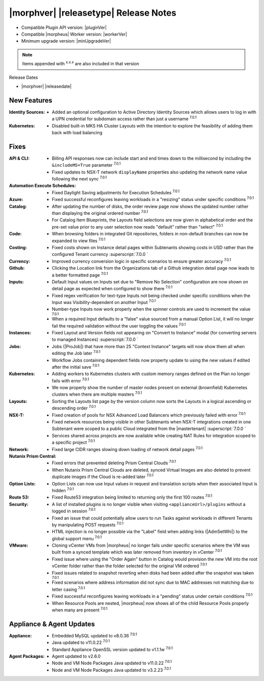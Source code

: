 .. _Release Notes:

**************************************
|morphver| |releasetype| Release Notes
**************************************

- Compatible Plugin API version: |pluginVer|
- Compatible |morpheus| Worker version: |workerVer|
- Minimum upgrade version: |minUpgradeVer|

.. NOTE:: Items appended with :superscript:`x.x.x` are also included in that version

Release Dates

- |morphver| |releasedate|

New Features
============

:Identity Sources: - Added an optional configuration to Active Directory Identity Sources which allows users to log in with a UPN credential for subdomain access rather than just a username :superscript:`7.0.1`
:Kubernetes: - Disabled built-in MKS HA Cluster Layouts with the intention to explore the feasibility of adding them back with load balancing


Fixes
=====

:API & CLI: - Billing API responses now can include start and end times down to the millisecond by including the ``&includeMS=True`` parameter :superscript:`7.0.1`
             - Fixed updates to NSX-T network ``displayName`` properties also updating the network name value following the next sync :superscript:`7.0.1`
:Automation Execute Schedules: - Fixed Daylight Saving adjustments for Execution Schedules :superscript:`7.0.1`
:Azure: - Fixed successful reconfigures leaving workloads in a "resizing" status under specific conditions :superscript:`7.0.1`
:Catalog: - After updating the number of disks, the order review page now shows the updated number rather than displaying the original ordered number :superscript:`7.0.1`
           - For Catalog Item Blueprints, the Layouts field selections are now given in alphabetical order and the pre-set value prior to any user selection now reads "default" rather than "select" :superscript:`7.0.1`
:Code: - When browsing folders in integrated Git repositories, folders in non-default branches can now be expanded to view files :superscript:`7.0.1`
:Costing: - Fixed costs shown on Instance detail pages within Subtenants showing costs in USD rather than the configured Tenant currency :superscript:`7.0.0 `
:Currency: - Improved currency conversion logic in specific scenarios to ensure greater accuracy :superscript:`7.0.1`
:Github: - Clicking the Location link from the Organizations tab of a Github integration detail page now leads to a better formatted page :superscript:`7.0.1`
:Inputs: - Default Input values on Inputs set due to "Remove No Selection" configuration are now shown on detail page as expected when configured to show there :superscript:`7.0.1`
          - Fixed regex verification for text-type Inputs not being checked under specific conditions when the Input was Visibility-dependent on another Input :superscript:`7.0.1`
          - Number-type Inputs now work properly when the spinner controls are used to increment the value :superscript:`7.0.1`
          - When a required Input defaults to a "false" value sourced from a manual Option List, it will no longer fail the required validation without the user toggling the values :superscript:`7.0.1`
:Instances: - Fixed Layout and Version fields not appearing on "Convert to Instance" modal (for converting servers to managed Instances) :superscript:`7.0.0 `
:Jobs: - Jobs (|ProJob|) that have more than 25 "Context Instance" targets will now show them all when editing the Job later :superscript:`7.0.1`
        - Workflow Jobs containing dependent fields now property update to using the new values if edited after the initial save :superscript:`7.0.1`
:Kubernetes: - Adding workers to Kubernetes clusters with custom memory ranges defined on the Plan no longer fails with error :superscript:`7.0.1`
              - We now properly show the number of master nodes present on external (brownfield) Kubernetes clusters when there are multiple masters :superscript:`7.0.1`
:Layouts: - Sorting the Layouts list page by the version column now sorts the Layouts in a logical ascending or descending order :superscript:`7.0.1`
:NSX-T: - Fixed creation of pools for NSX Advanced Load Balancers which previously failed with error :superscript:`7.0.1`
         - Fixed network resources being visible in other Subtenants when NSX-T integrations created in one Subtenant were scoped to a public Cloud integrated from the |mastertenant| :superscript:`7.0.0 `
         - Services shared across projects are now available while creating NAT Rules for integration scoped to a specific project :superscript:`7.0.1`
:Network: - Fixed large CIDR ranges slowing down loading of network detail pages :superscript:`7.0.1`
:Nutanix Prism Central: - Fixed errors that prevented deleting Prism Central Clouds :superscript:`7.0.1`
                  - When Nutanix Prism Central Clouds are deleted, synced Virtual Images are also deleted to prevent duplicate images if the Cloud is re-added later :superscript:`7.0.1`
:Option Lists: - Option Lists can now use Input values in request and translation scripts when their associated Input is hidden :superscript:`7.0.1`
:Route 53: - Fixed Route53 integration being limited to returning only the first 100 routes :superscript:`7.0.1`
:Security: - A list of installed plugins is no longer visible when visiting ``<applianceUrl>/plugins`` without a logged in session :superscript:`7.0.1`
            - Fixed an issue that could potentially allow users to run Tasks against workloads in different Tenants by manipulating POST requests :superscript:`7.0.1`
            - HTML injection is no longer possible via the "Label" field when adding links (|AdmSetWhi|) to the global support menu :superscript:`7.0.1`
:VMware: - Cloning vCenter VMs from |morpheus| no longer fails under specific scenarios where the VM was built from a synced template which was later removed from inventory in vCenter :superscript:`7.0.1`
          - Fixed issue where using the "Order Again" button in Catalog would provision the new VM into the root vCenter folder rather than the folder selected for the original VM ordered :superscript:`7.0.1`
          - Fixed issues related to snapshot reverting when disks had been added after the snapshot was taken :superscript:`7.0.1`
          - Fixed scenarios where address information did not sync due to MAC addresses not matching due to letter casing :superscript:`7.0.1`
          - Fixed successful reconfigures leaving workloads in a "pending" status under certain conditions :superscript:`7.0.1`
          - When Resource Pools are nested, |morpheus| now shows all of the child Resource Pools properly when many are present :superscript:`7.0.1`

Appliance & Agent Updates
=========================

:Appliance: - Embedded MySQL updated to v8.0.36 :superscript:`7.0.1`
            - Java updated to v11.0.22 :superscript:`7.0.1`
            - Standard Appliance OpenSSL version updated to v1.1.1w :superscript:`7.0.1`
:Agent Packages:  - Agent updated to v2.6.0
                  - Node and VM Node Packages Java updated to v11.0.22 :superscript:`7.0.1`
                  - Node and VM Node Packages Java updated to v3.2.23 :superscript:`7.0.1`